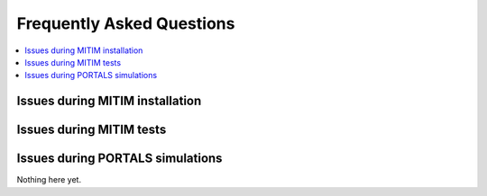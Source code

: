 Frequently Asked Questions
==========================

.. contents::
   :local:
   :depth: 1

Issues during MITIM installation
--------------------------------

.. dropdown:: ``pyqt`` fails to install 

   Some ``pyqt`` installation problems can be fixed with upgrading the ``pip`` package manager:
   
   .. code-block:: console
      
      pip3 install pip --upgrade

.. dropdown:: Square brackets not understood by shell

   If you are using ZSH you may have problems with the square braquets, in such a case you can do:
   
   .. code-block:: console
      
      pip3 install -e $MITIM_PATH\[pyqt\]

.. dropdown:: ``ERROR: Wheel`` error in pip:

   Make sure you are getting the fresh packages, by using the ``--no-cache`` option:
   
   .. code-block:: console
      
      pip3 install -e $MITIM_PATH\[pyqt\] --no-cache

Issues during MITIM tests
-------------------------

.. dropdown:: TGLF simulations do not run

   Make sure you do have the full setup to run TGLF available in your machine upon logging-in.
   For example:

   .. code-block:: console
      
      export GACODE_PLATFORM=OSX_MONTEREY
      export GACODE_ROOT=/Users/$USER/gacode
      . $GACODE_ROOT/shared/bin/gacode_setup
      . ${GACODE_ROOT}/platform/env/env.${GACODE_PLATFORM}

      \# Add also modules that are required to run MPI instances in your machine

   If you still have problems with MITIM execution of TGLF and you have checked that by manually logging-in to the machine you can run TGLF,
   then it is possible that you have print or echo statements in your ``.bashrc`` or ``.zshrc`` files.
   Please remove them or add the following:

   .. code-block:: console
      
      ! [ -z "$PS1" ] && echo "Example echo statement that only runs in interactive shells"

.. dropdown:: ``AuthenticationException: Authentication failed`` error when connecting to server through tunnel:

   Make sure you that, if you have keys, you have added them to authorized_keys in both server and tunnel machines.
   


Issues during PORTALS simulations
---------------------------------

Nothing here yet.
